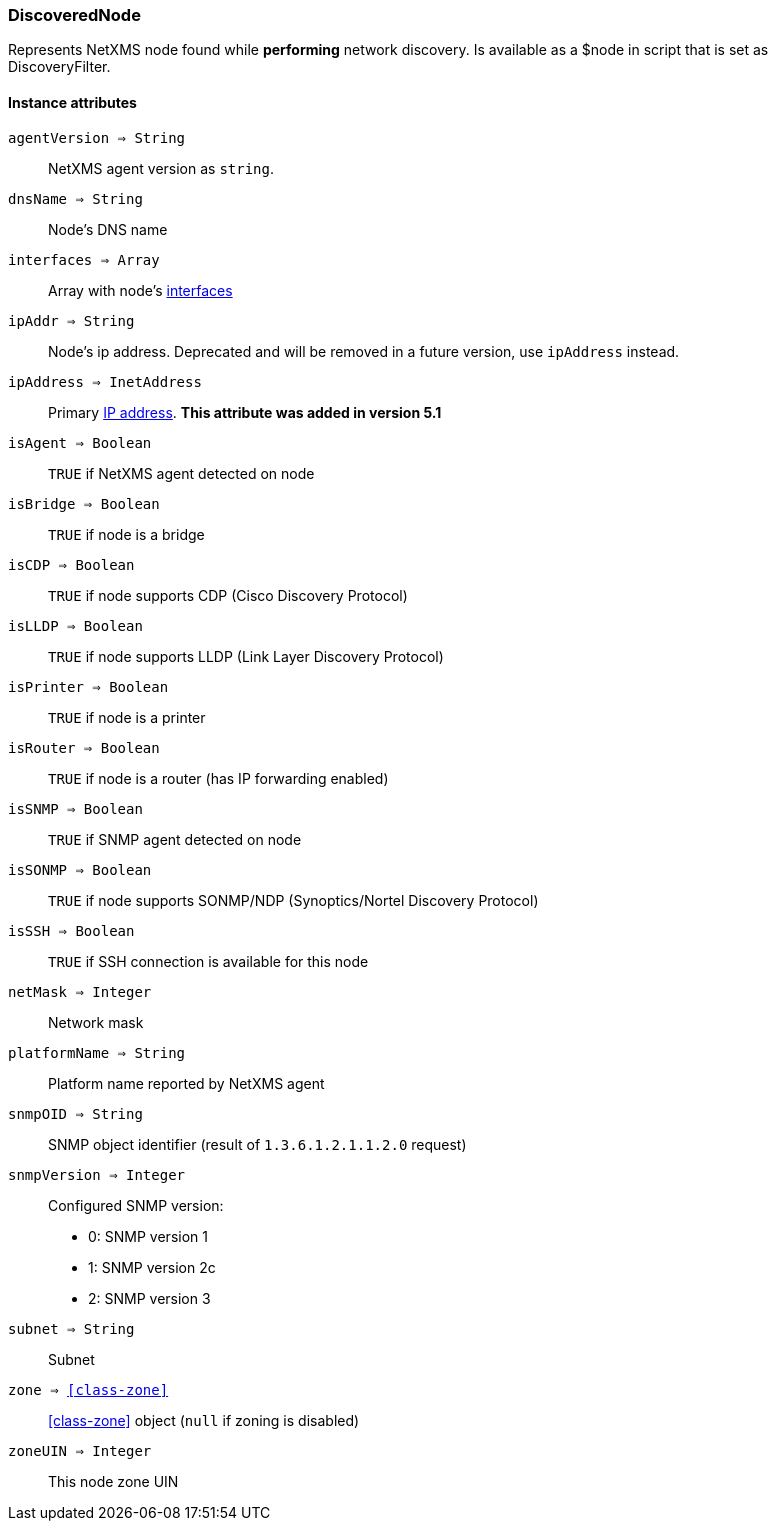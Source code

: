 [.nxsl-class]
[[class-discoverednode]]
=== DiscoveredNode

Represents NetXMS node found while *performing* network discovery. Is available as a $node in script that is set as DiscoveryFilter.

==== Instance attributes

`agentVersion => String`::
NetXMS agent version as `string`.

`dnsName => String`::
Node's DNS name

`interfaces => Array`::
Array with node's <<class-discoveredinterface, interfaces>>

`ipAddr => String`::
Node's ip address. Deprecated and will be removed in a future version, use `ipAddress` instead. 

`ipAddress => InetAddress`::
Primary <<class-inetaddress,IP address>>. *This attribute was added in version 5.1*

`isAgent => Boolean`::
`TRUE` if NetXMS agent detected on node

`isBridge => Boolean`::
`TRUE` if node is a bridge

`isCDP => Boolean`::
`TRUE` if node supports CDP (Cisco Discovery Protocol)

`isLLDP => Boolean`::
`TRUE` if node supports LLDP (Link Layer Discovery Protocol)

`isPrinter => Boolean`::
`TRUE` if node is a printer

`isRouter => Boolean`::
`TRUE` if node is a router (has IP forwarding enabled)

`isSNMP => Boolean`::
`TRUE` if SNMP agent detected on node

`isSONMP => Boolean`::
`TRUE` if node supports SONMP/NDP (Synoptics/Nortel Discovery Protocol)

`isSSH => Boolean`::
`TRUE` if SSH connection is available for this node

`netMask => Integer`::
Network mask

`platformName => String`::
Platform name reported by NetXMS agent

`snmpOID => String`::
SNMP object identifier (result of `1.3.6.1.2.1.1.2.0` request)

`snmpVersion => Integer`::
Configured SNMP version:

* 0: SNMP version 1
* 1: SNMP version 2c
* 2: SNMP version 3

`subnet => String`::
Subnet

`zone => <<class-zone>>`::
<<class-zone>> object (`null` if zoning is disabled)

`zoneUIN => Integer`::
This node zone UIN


